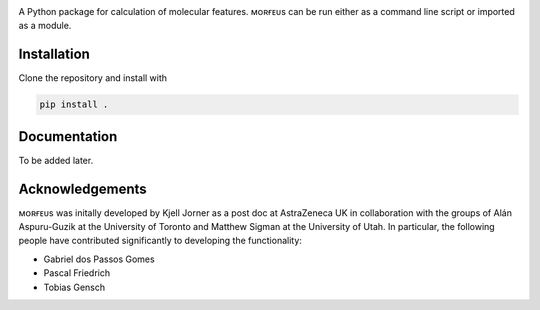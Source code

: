 .. image:: docs/images/logo.svg
.. image:: https://github.com/kjelljorner/morfeus/actions/workflows/ci-pip.yml/badge.svg

A Python package for calculation of molecular features. ᴍᴏʀғᴇᴜs can be run
either as a command line script or imported as a module.

************
Installation
************

Clone the repository and install with

.. code-block:: console

  pip install .

*************
Documentation
*************

To be added later.

****************
Acknowledgements
****************

ᴍᴏʀғᴇᴜs was initally developed by Kjell Jorner as a post doc at AstraZeneca UK
in collaboration with the groups of Alán Aspuru-Guzik at the University of
Toronto and Matthew Sigman at the University of Utah. In particular, the
following people have contributed significantly to developing the
functionality:

* Gabriel dos Passos Gomes
* Pascal Friedrich
* Tobias Gensch